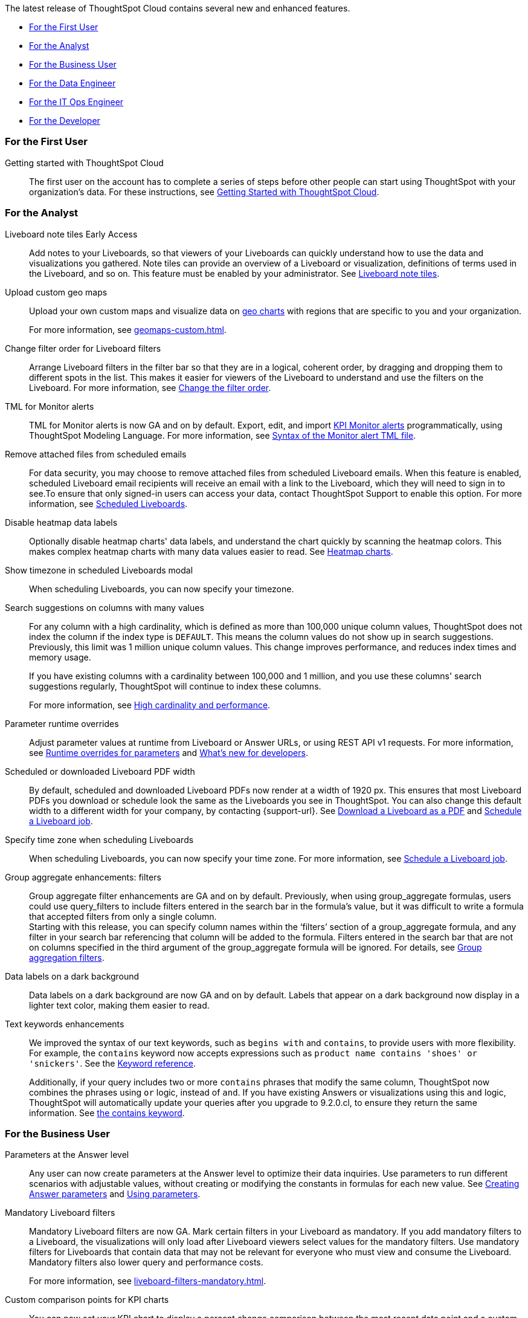 The latest release of ThoughtSpot Cloud contains several new and enhanced features.

* <<9-2-0-cl-first,For the First User>>
* <<9-2-0-cl-analyst,For the Analyst>>
* <<9-2-0-cl-business-user,For the Business User>>
* <<9-2-0-cl-data-engineer,For the Data Engineer>>
* <<9-2-0-cl-it-ops-engineer,For the IT Ops Engineer>>
* <<9-2-0-cl-developer,For the Developer>>

[#9-2-0-cl-first]
=== For the First User

Getting started with ThoughtSpot Cloud::
The first user on the account has to complete a series of steps before other people can start using ThoughtSpot with your organization's data.
For these instructions, see xref:ts-cloud-getting-started.adoc[Getting Started with ThoughtSpot Cloud].

[#9-2-0-cl-analyst]
=== For the Analyst

Liveboard note tiles [.badge.badge-early-access-relnotes]#Early Access#::

Add notes to your Liveboards, so that viewers of your Liveboards can quickly understand how to use the data and visualizations you gathered. Note tiles can provide an overview of a Liveboard or visualization, definitions of terms used in the Liveboard, and so on. This feature must be enabled by your administrator. See xref:liveboard-note-tiles.adoc[Liveboard note tiles].

Upload custom geo maps::
Upload your own custom maps and visualize data on xref:chart-geo.adoc[geo charts] with regions that are specific to you and your organization.
+
For more information, see xref:geomaps-custom.adoc[].

Change filter order for Liveboard filters::

Arrange Liveboard filters in the filter bar so that they are in a logical, coherent order, by dragging and dropping them to different spots in the list. This makes it easier for viewers of the Liveboard to understand and use the filters on the Liveboard. For more information, see xref:liveboard-filters.adoc#order[Change the filter order].

TML for Monitor alerts::
TML for Monitor alerts is now GA and on by default. Export, edit, and import xref:monitor.adoc[KPI Monitor alerts] programmatically, using ThoughtSpot Modeling Language. For more information, see xref:tml.adoc#syntax-alerts[Syntax of the Monitor alert TML file].

Remove attached files from scheduled emails:: For data security, you may choose to remove attached files from scheduled Liveboard emails. When this feature is enabled, scheduled Liveboard email recipients will receive an email with a link to the Liveboard, which they will need to sign in to see.To ensure that only signed-in users can access your data, contact ThoughtSpot Support to enable this option. For more information, see xref:schedule-liveboards.adoc#disable-csv-pdf[Scheduled Liveboards].

Disable heatmap data labels::

Optionally disable heatmap charts' data labels, and understand the chart quickly by scanning the heatmap colors. This makes complex heatmap charts with many data values easier to read. See xref:chart-heatmap.adoc#labels[Heatmap charts].

Show timezone in scheduled Liveboards modal:: When scheduling Liveboards, you can now specify your timezone.

Search suggestions on columns with many values::
For any column with a high cardinality, which is defined as more than 100,000 unique column values, ThoughtSpot does not index the column if the index type is `DEFAULT`. This means the column values do not show up in search suggestions. Previously, this limit was 1 million unique column values. This change improves performance, and reduces index times and memory usage.
+
If you have existing columns with a cardinality between 100,000 and 1 million, and you use these columns' search suggestions regularly, ThoughtSpot will continue to index these columns.
+
For more information, see xref:data-modeling-index.adoc#high-cardinality[High cardinality and performance].

Parameter runtime overrides::

Adjust parameter values at runtime from Liveboard or Answer URLs, or using REST API v1 requests. For more information, see xref:parameters-use.adoc#runtime-overrides[Runtime overrides for parameters] and https://developers.thoughtspot.com/docs/?pageid=whats-new[What's new for developers^].

Scheduled or downloaded Liveboard PDF width::

By default, scheduled and downloaded Liveboard PDFs now render at a width of 1920 px. This ensures that most Liveboard PDFs you download or schedule look the same as the Liveboards you see in ThoughtSpot. You can also change this default width to a different width for your company, by contacting {support-url}. See xref:liveboard-download-pdf.adoc#pdf-width[Download a Liveboard as a PDF] and xref:liveboard-schedule.adoc#pdf-width[Schedule a Liveboard job].

Specify time zone when scheduling Liveboards::

When scheduling Liveboards, you can now specify your time zone. For more information, see xref:liveboard-schedule.adoc#frequency[Schedule a Liveboard job].


Group aggregate enhancements: filters:: Group aggregate filter enhancements are GA and on by default. Previously, when using group_aggregate formulas, users could use query_filters to include filters entered in the search bar in the formula's value, but it was difficult to write a formula that accepted filters from only a single column. +
Starting with this release, you can specify column names within the ‘filters’ section of a group_aggregate formula, and any filter in your search bar referencing that column will be added to the formula. Filters entered in the search bar that are not on columns specified in the third argument of the group_aggregate formula will be ignored. For details, see xref:formulas-aggregation-flexible.adoc#groupagg-filters-enhancement[Group aggregation filters].

Data labels on a dark background::
Data labels on a dark background are now GA and on by default. Labels that appear on a dark background now display in a lighter text color, making them easier to read.

Text keywords enhancements::

We improved the syntax of our text keywords, such as `begins with` and `contains`, to provide users with more flexibility. For example, the `contains` keyword now accepts expressions such as `product name contains 'shoes' or 'snickers'`. See the xref:keywords.adoc#text[Keyword reference].
+
Additionally, if your query includes two or more `contains` phrases that modify the same column, ThoughtSpot now combines the phrases using `or` logic, instead of `and`. If you have existing Answers or visualizations using this `and` logic, ThoughtSpot will automatically update your queries after you upgrade to 9.2.0.cl, to ensure they return the same information. See xref:keywords.adoc#contains[the contains keyword].

[#9-2-0-cl-business-user]
=== For the Business User

Parameters at the Answer level::

Any user can now create parameters at the Answer level to optimize their data inquiries. Use parameters to run different scenarios with adjustable values, without creating or modifying the constants in formulas for each new value. See xref:parameters-create.adoc#answer[Creating Answer parameters] and xref:parameters-use.adoc[Using parameters].

Mandatory Liveboard filters::

Mandatory Liveboard filters are now GA. Mark certain filters in your Liveboard as mandatory. If you add mandatory filters to a Liveboard, the visualizations will only load after Liveboard viewers select values for the mandatory filters. Use mandatory filters for Liveboards that contain data that may not be relevant for everyone who must view and consume the Liveboard. Mandatory filters also lower query and performance costs.
+
For more information, see xref:liveboard-filters-mandatory.adoc[].

Custom comparison points for KPI charts:: You can now set your KPI chart to display a percent change comparison between the most recent data point and a custom comparison point. For example, when searching for `sales monthly`, you can choose to see percent change between this month and the previous month, previous quarter, or previous year. For more information, see
xref:chart-kpi.adoc#kpi-custom-comparison[Custom comparison points].

Change for analysis KPI charts::
KPI change analysis is now GA and on by default. You can now use change analysis to directly identify the key drivers for change in your KPIs. +
To access this feature, go to your KPI chart and select the caret icon to the right of the percent change label. The *Run change analysis* pop-up allows you to customize the attribute columns ThoughtSpot analyzes. ThoughtSpot runs change analysis for the most recent data point and the past comparison data point as per the KPI chart's configuration. Note that you need SpotIQ privileges to use the KPI change analysis feature.

Anomaly detection for time-series KPI charts [.badge.badge-beta-relnotes]#Beta#:: You can now see anomalies in time-series KPI charts. Our new anomaly detection algorithm detects data which does not fall within the expected confidence intervals, while allowing for seasonal changes and growth over time. To try it out, open your KPI chart as an Answer, open the chart configuration menu, and select *Show anomalies*.

Parameters::
The parameters feature is now GA and on by default. Create Worksheet parameters to optimize your data inquiries. Use parameters to run different scenarios with adjustable values, without creating or modifying the constants in formulas for each new value. For more information, refer to xref:parameters-create.adoc[] and xref:parameters-use.adoc[].

ThoughtSpot Sync::
You can now use ThoughtSpot Sync to sync data directly from an Answer or custom SQL view to the following apps: +
+
--
* xref:sync-gainsight.adoc[Gainsight]
* xref:sync-zoho.adoc[Zoho]
--
+
Using ThoughtSpot Sync, you can push insights directly to your selected app, notify your teams, and view data in context. ThoughtSpot Sync automatically establishes a secure pipeline to the destination app and thus eliminates the need for building custom connectors.

Schedule ThoughtSpot Sync:: When scheduling a sync with an external app, you can now choose to schedule every 5, 10, 15, 20, 30, and 45 minutes, in addition to the other existing schedule options.


Apply multiple changes to charts at once:: In previous releases, every time a user reordered the fields in the chart configuration panel, the chart reloaded. When creating a visualization with multiple fields, users often need to make multiple rearrangements to reach a desired chart. Now users can make multiple configurations and apply them at the same time rather than waiting in between each configuration. For more information, see
xref:chart-x-axis.adoc[Reorder labels on the axis or legend].

Specify format when downloading charts and tables::

We streamlined the file format options when downloading tables and charts from ThoughtSpot. You can download tables in XLSX, CSV, or PDF format, and download charts in XLSX, CSV, or PNG format. To try it out, open a chart or table, and select *Download* from the *more options* menu image:icon-more-10px.png[ellipsis icon]. For more information, see
xref:search-download.adoc#download-chart-table[Download a chart or table].


Mobile app Load More button:: When using ThoughtSpot Mobile, you can now press the *Load More* button at the bottom of a table to see the next 100 rows of data.

Improvements to French keywords::
This release improves the translated French keywords. See xref:keywords-fr-FR.adoc[].

[#9-2-0-cl-data-engineer]
=== For the Data Engineer

SQL Server connection:: You can now create connections from ThoughtSpot to SQL Server. For details, see xref:connections-sql-server.adoc[SQL Server].

Sync destinations for admin users:: Beginning in 9.2.0.cl, admin users will not see destinations created by other users in the Destinations drop-down that appears when setting up a sync. Admin users will still be able to view all destinations on the Sync page in the Data workspace.

Delete table columns using TML::

Remove columns from tables in ThoughtSpot by deleting them in the tables' TML files. We support deleting a column from a TML file and removing that column's dependencies in the same zip file import. Note that if the deletion of a column fails, the whole import will fail. For more information, see xref:scriptability.adoc#delete[Deleting columns, joins, and RLS rules].

Edit join conditions using TML::

Use TML to directly edit a join condition by editing the TML file's `on` parameter. This replaces the existing process of deleting and recreating the join in TML or the ThoughtSpot application. For more information, see xref:tml.adoc#syntax-joins[TML join syntax].

Join creation for views [.badge.badge-beta-relnotes]#Beta#::
We standardized the method of creating joins for all data objects in ThoughtSpot. When creating a join from a view, users are now directed to a *Create join* page where they can choose a connection, name the join, and map the source and destination columns.

[#9-2-0-cl-it-ops-engineer]
=== For the IT/Ops Engineer

Cross-Region Disaster Recovery::

Cross-Region Disaster Recovery allows ThoughtSpot to recover your ThoughtSpot instance in a secondary cloud region in the case of a failure of the primary cloud region where ThoughtSpot is running. This ensures that if one cloud region fails, ThoughtSpot can start in another region, guaranteeing minimal downtime. See xref:business-continuity.adoc#disaster-recovery[Data Protection and Disaster Recovery].

Object Usage Liveboard:: Use the Object Usage Liveboard to easily track how specific objects (Liveboards, Answers, Worksheets, or tables) are trending over time. Our new visualizations allow you to understand adoption on the object-level, and filter on a specific user or users to see usage on the user-level. For more information, see xref:object-usage-liveboard.adoc[Object Usage Liveboard].


[#9-2-0-cl-developer]
=== For the Developer

ThoughtSpot Everywhere:: For information about the new features and enhancements introduced in this release, refer to https://developers.thoughtspot.com/docs/?pageid=whats-new[ThoughtSpot Developer Documentation^].
